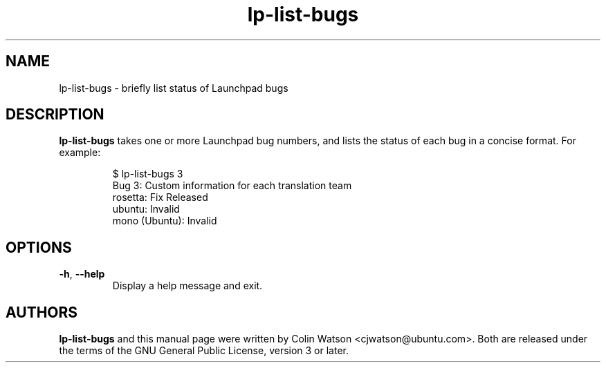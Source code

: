 .TH lp\-list\-bugs 1 2010-09-17 ubuntu-dev-tools
.SH NAME
lp\-list\-bugs \- briefly list status of Launchpad bugs
.SH DESCRIPTION
.B lp\-list\-bugs
takes one or more Launchpad bug numbers, and lists the status of each bug in a
concise format.
For example:
.PP
.RS
.nf
$ lp\-list\-bugs 3
Bug 3: Custom information for each translation team
  rosetta: Fix Released
  ubuntu: Invalid
  mono (Ubuntu): Invalid
.fi
.RE
.SH OPTIONS
.TP
.BR \-h ", " \-\-help
Display a help message and exit.
.SH AUTHORS
.B lp\-list\-bugs
and this manual page were written by Colin Watson <cjwatson@ubuntu.com>.
Both are released under the terms of the GNU General Public License, version
3 or later.
